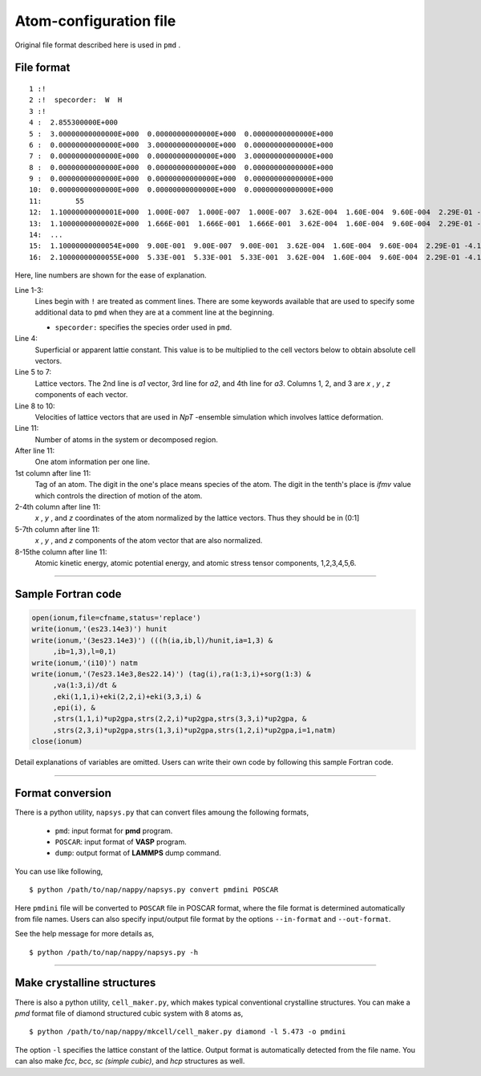 .. _pmd-file:

===========================
Atom-configuration file
===========================
Original file format described here is used in ``pmd`` .


File format
====================

::

   1 :!
   2 :!  specorder:  W  H
   3 :!    
   4 :  2.855300000E+000
   5 :  3.00000000000000E+000  0.00000000000000E+000  0.00000000000000E+000
   6 :  0.00000000000000E+000  3.00000000000000E+000  0.00000000000000E+000
   7 :  0.00000000000000E+000  0.00000000000000E+000  3.00000000000000E+000
   8 :  0.00000000000000E+000  0.00000000000000E+000  0.00000000000000E+000
   9 :  0.00000000000000E+000  0.00000000000000E+000  0.00000000000000E+000
   10:  0.00000000000000E+000  0.00000000000000E+000  0.00000000000000E+000
   11:        55
   12:  1.10000000000001E+000  1.000E-007  1.000E-007  1.000E-007  3.62E-004  1.60E-004  9.60E-004  2.29E-01 -4.12E+00 -4.70E-03 -3.82E-15 -5.34E-15 -5.34E-15 -4.70E-03 -7.47E-05
   13:  1.10000000000002E+000  1.666E-001  1.666E-001  1.666E-001  3.62E-004  1.60E-004  9.60E-004  2.29E-01 -4.12E+00 -4.70E-03 -3.82E-15 -5.34E-15 -5.34E-15 -4.70E-03 -7.47E-05
   14:  ...
   15:  1.10000000000054E+000  9.00E-001  9.00E-007  9.00E-001  3.62E-004  1.60E-004  9.60E-004  2.29E-01 -4.12E+00 -4.70E-03 -3.82E-15 -5.34E-15 -5.34E-15 -4.70E-03 -7.47E-05
   16:  2.10000000000055E+000  5.33E-001  5.33E-001  5.33E-001  3.62E-004  1.60E-004  9.60E-004  2.29E-01 -4.12E+00 -4.70E-03 -3.82E-15 -5.34E-15 -5.34E-15 -4.70E-03 -7.47E-05

Here, line numbers are shown for the ease of explanation.

Line 1-3:
  Lines begin with ``!`` are treated as comment lines.
  There are some keywords available that are used to specify some additional data to ``pmd`` when they are at a comment line at the beginning.

  - ``specorder:`` specifies the species order used in ``pmd``.

Line 4:
  Superficial or apparent lattie constant. This value is to be multiplied to the cell vectors below to obtain absolute cell vectors.

Line 5 to 7:
  Lattice vectors. The 2nd line is *a1* vector, 3rd line for *a2*, and 4th line for *a3*.
  Columns 1, 2, and 3 are *x* , *y* , *z* components of each vector.

Line 8 to 10:
  Velocities of lattice vectors that are used in *NpT* -ensemble simulation which involves lattice deformation. 

Line 11:
  Number of atoms in the system or decomposed region.

After line 11:
  One atom information per one line.

1st column after line 11:
  Tag of an atom. The digit in the one's place means species of the atom.
  The digit in the tenth's place is *ifmv* value which controls the direction of motion of the atom.

2-4th column after line 11:
  *x* , *y* , and *z* coordinates of the atom normalized by the lattice vectors. Thus they should be in (0:1]

5-7th column after line 11:
  *x* , *y* , and *z* components of the atom vector that are also normalized.

8-15the column after line 11:
  Atomic kinetic energy, atomic potential energy, and atomic stress tensor components, 1,2,3,4,5,6.

----------------

Sample Fortran code
==============================

.. code-block:: fortran

   open(ionum,file=cfname,status='replace')
   write(ionum,'(es23.14e3)') hunit
   write(ionum,'(3es23.14e3)') (((h(ia,ib,l)/hunit,ia=1,3) &
        ,ib=1,3),l=0,1)
   write(ionum,'(i10)') natm
   write(ionum,'(7es23.14e3,8es22.14)') (tag(i),ra(1:3,i)+sorg(1:3) &
        ,va(1:3,i)/dt &
        ,eki(1,1,i)+eki(2,2,i)+eki(3,3,i) &
        ,epi(i), &
        ,strs(1,1,i)*up2gpa,strs(2,2,i)*up2gpa,strs(3,3,i)*up2gpa, &
        ,strs(2,3,i)*up2gpa,strs(1,3,i)*up2gpa,strs(1,2,i)*up2gpa,i=1,natm)
   close(ionum)

Detail explanations of variables are omitted.
Users can write their own code by following this sample Fortran code.


------------

.. _format_conversion:

Format conversion
===================

There is a python utility, ``napsys.py`` that can convert files amoung the following formats,

  - ``pmd``: input format for **pmd** program.
  - ``POSCAR``: input format of **VASP** program.
  - ``dump``: output format of **LAMMPS** dump command.

You can use like following,
::

  $ python /path/to/nap/nappy/napsys.py convert pmdini POSCAR

Here ``pmdini`` file will be converted to ``POSCAR`` file in POSCAR format, where the file format is determined automatically from file names. Users can also specify input/output file format by the options ``--in-format`` and ``--out-format``.

See the help message for more details as,
::

  $ python /path/to/nap/nappy/napsys.py -h


---------------

.. _cell_maker:

Make crystalline structures
==============================

There is also a python utility, ``cell_maker.py``, which makes typical conventional crystalline structures.
You can make a *pmd* format file of diamond structured cubic system with 8 atoms as,
::

  $ python /path/to/nap/nappy/mkcell/cell_maker.py diamond -l 5.473 -o pmdini

The option ``-l`` specifies the lattice constant of the lattice.
Output format is automatically detected from the file name.
You can also make *fcc*, *bcc*, *sc (simple cubic)*, and *hcp* structures as well.


